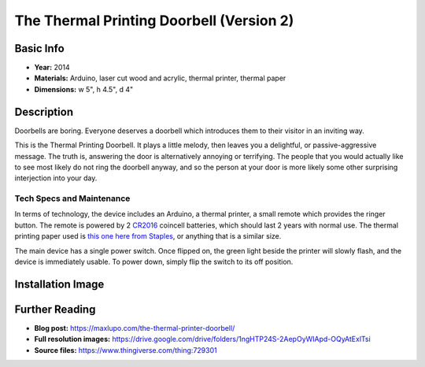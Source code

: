 The Thermal Printing Doorbell (Version 2)
*********************

.. image:: ./images/Thermal_Printing_doorbells.jpg
    :width: 650px

Basic Info
==========
- **Year:** 2014
- **Materials:** Arduino, laser cut wood and acrylic, thermal printer, thermal paper
- **Dimensions:** w 5", h 4.5", d 4"

Description
===========
Doorbells are boring. Everyone deserves a doorbell which introduces them to their visitor in an inviting way.

This is the Thermal Printing Doorbell. It plays a little melody, then leaves you a delightful, or passive-aggressive message. The truth is, answering the door is alternatively annoying or terrifying. The people that you would actually like to see most likely do not ring the doorbell anyway, and so the person at your door is more likely some other surprising interjection into your day.

Tech Specs and Maintenance
------------------------------
In terms of technology, the device includes an Arduino, a thermal printer, a small remote which provides the ringer button. The remote is powered by 2 `CR2016 <https://www.amazon.com/Energizer-CR2016-Lithium-Battery-3V/dp/B000RB00CK>`_ coincell batteries, which should last 2 years with normal use. The thermal printing paper used is `this one here from Staples <https://www.staples.ca/en/Staples-Thermal-POS-Solid-Wall-Core-2-1-4-x-60-35-Pack/product_1587850_1-CA_1_20001>`_, or anything that is a similar size.

The main device has a single power switch. Once flipped on, the green light beside the printer will slowly flash, and the device is immediately usable. To power down, simply flip the switch to its off position.

Installation Image
==================
.. image:: ./images/Doorbells-installation_view_preview_featured.JPG

Further Reading
==================
- **Blog post:** https://maxlupo.com/the-thermal-printer-doorbell/
- **Full resolution images:** https://drive.google.com/drive/folders/1ngHTP24S-2AepOyWIApd-OQyAtExlTsi
- **Source files:** https://www.thingiverse.com/thing:729301
